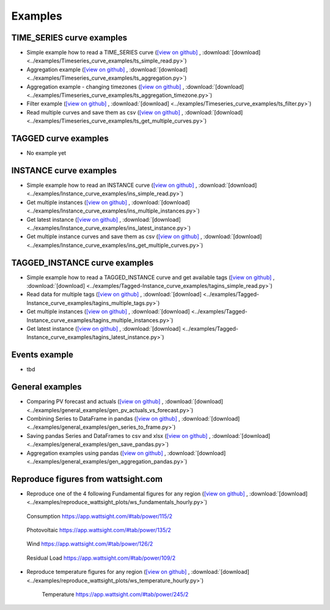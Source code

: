 .. _examples:

Examples
========


TIME_SERIES curve examples
---------------------------

* Simple example how to read a TIME_SERIES curve 
  (`[view on github] <https://github.com/wattsight/wapi-python/blob/master/examples/Timeseries_curve_examples/ts_simple_read.py>`_ , 
  :download:`[download] <../examples/Timeseries_curve_examples/ts_simple_read.py>`)
* Aggregation example
  (`[view on github] <https://github.com/wattsight/wapi-python/blob/master/examples/Timeseries_curve_examples/ts_aggregation.py>`_ , 
  :download:`[download] <../examples/Timeseries_curve_examples/ts_aggregation.py>`)
* Aggregation example - changing timezones
  (`[view on github] <https://github.com/wattsight/wapi-python/blob/master/examples/Timeseries_curve_examples/ts_aggregation_timezone.py>`_ , 
  :download:`[download] <../examples/Timeseries_curve_examples/ts_aggregation_timezone.py>`)
* Filter example
  (`[view on github] <https://github.com/wattsight/wapi-python/blob/master/examples/Timeseries_curve_examples/ts_filter.py>`_ , 
  :download:`[download] <../examples/Timeseries_curve_examples/ts_filter.py>`)
* Read multiple curves and save them as csv
  (`[view on github] <https://github.com/wattsight/wapi-python/blob/master/examples/Timeseries_curve_examples/ts_get_multiple_curves.py>`_ , 
  :download:`[download] <../examples/Timeseries_curve_examples/ts_get_multiple_curves.py>`)


TAGGED curve examples
----------------------

* No example yet


INSTANCE curve examples
-------------------------

* Simple example how to read an INSTANCE curve
  (`[view on github] <https://github.com/wattsight/wapi-python/blob/master/examples/Instance_curve_examples/ins_simple_read.py>`_ , 
  :download:`[download] <../examples/Instance_curve_examples/ins_simple_read.py>`)
* Get multiple instances
  (`[view on github] <https://github.com/wattsight/wapi-python/blob/master/examples/Instance_curve_examples/ins_multiple_instances.py>`_ , 
  :download:`[download] <../examples/Instance_curve_examples/ins_multiple_instances.py>`)
* Get latest instance 
  (`[view on github] <https://github.com/wattsight/wapi-python/blob/master/examples/Instance_curve_examples/ins_latest_instance.py>`_ , 
  :download:`[download] <../examples/Instance_curve_examples/ins_latest_instance.py>`)
* Get multiple instance curves and save them as csv
  (`[view on github] <https://github.com/wattsight/wapi-python/blob/master/examples/Instance_curve_examples/ins_get_multiple_curves.py>`_ , 
  :download:`[download] <../examples/Instance_curve_examples/ins_get_multiple_curves.py>`)



TAGGED_INSTANCE curve examples
--------------------------------

* Simple example how to read a TAGGED_INSTANCE curve and get available tags
  (`[view on github] <https://github.com/wattsight/wapi-python/blob/master/examples/Tagged-Instance_curve_examples/tagins_simple_read.py>`_ , 
  :download:`[download] <../examples/Tagged-Instance_curve_examples/tagins_simple_read.py>`)
* Read data for multiple tags
  (`[view on github] <https://github.com/wattsight/wapi-python/blob/master/examples/Tagged-Instance_curve_examples/tagins_multiple_tags.py>`_ , 
  :download:`[download] <../examples/Tagged-Instance_curve_examples/tagins_multiple_tags.py>`)
* Get multiple instances
  (`[view on github] <https://github.com/wattsight/wapi-python/blob/master/examples/Tagged-Instance_curve_examples/tagins_multiple_instances.py>`_ , 
  :download:`[download] <../examples/Tagged-Instance_curve_examples/tagins_multiple_instances.py>`)
* Get latest instance
  (`[view on github] <https://github.com/wattsight/wapi-python/blob/master/examples/Tagged-Instance_curve_examples/tagins_latest_instance.py>`_ , 
  :download:`[download] <../examples/Tagged-Instance_curve_examples/tagins_latest_instance.py>`)


Events example
--------------

* tbd

General examples
-----------------

* Comparing PV forecast and actuals
  (`[view on github] <https://github.com/wattsight/wapi-python/blob/master/examples/general_examples/gen_pv_actuals_vs_forecast.py>`_ , 
  :download:`[download] <../examples/general_examples/gen_pv_actuals_vs_forecast.py>`)
* Combining Series to DataFrame in pandas
  (`[view on github] <https://github.com/wattsight/wapi-python/blob/master/examples/general_examples/gen_series_to_frame.py>`_ , 
  :download:`[download] <../examples/general_examples/gen_series_to_frame.py>`)
* Saving pandas Series and DataFrames to csv and xlsx
  (`[view on github] <https://github.com/wattsight/wapi-python/blob/master/examples/general_examples/gen_save_pandas.py>`_ , 
  :download:`[download] <../examples/general_examples/gen_save_pandas.py>`)
* Aggregation examples using pandas
  (`[view on github] <https://github.com/wattsight/wapi-python/blob/master/examples/general_examples/gen_aggregation_pandas.py>`_ , 
  :download:`[download] <../examples/general_examples/gen_aggregation_pandas.py>`)


Reproduce figures from wattsight.com
-------------------------------------

* Reproduce one of the 4 following Fundamental figures for any region
  (`[view on github] <https://github.com/wattsight/wapi-python/blob/master/examples/reproduce_wattsight_plots/ws_fundamentals_hourly.py>`_ , 
  :download:`[download] <../examples/reproduce_wattsight_plots/ws_fundamentals_hourly.py>`)


  .. figure:: img/con_de.png
     :width: 40%
     :align: center
     
     Consumption https://app.wattsight.com/#tab/power/115/2


  .. figure:: img/pro_de_spv.png
     :width: 40%
     :align: center
     
     Photovoltaic https://app.wattsight.com/#tab/power/135/2


  .. figure:: img/pro_de_wnd.png
     :width: 40%
     :align: center
     
     Wind https://app.wattsight.com/#tab/power/126/2


  .. figure:: img/rdl_de.png
     :width: 40%
     :align: center
     
     Residual Load https://app.wattsight.com/#tab/power/109/2
          
* Reproduce temperature figures for any region
  (`[view on github] <https://github.com/wattsight/wapi-python/blob/master/examples/reproduce_wattsight_plots/ws_temperature_hourly.py>`_ , 
  :download:`[download] <../examples/reproduce_wattsight_plots/ws_temperature_hourly.py>`)
  
    .. figure:: img/temp_de.png
     :width: 40%
     :align: center
     
     Temperature https://app.wattsight.com/#tab/power/245/2
     

